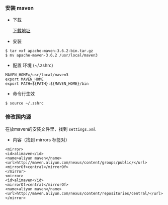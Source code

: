 *** 安装 maven
- 下载

  [[https://www-us.apache.org/dist/maven/maven-3/3.6.2/binaries/apache-maven-3.6.2-bin.tar.gz][下载地址]]

- 安装
#+BEGIN_SRC 
$ tar vxf apache-maven-3.6.2-bin.tar.gz
$ mv apache-maven-3.6.2 /usr/local/maven3
#+END_SRC

- 配置 环境 (~/.zshrc)
#+BEGIN_SRC 
MAVEN_HOME=/usr/local/maven3
export MAVEN_HOME
export PATH=${PATH}:${MAVEN_HOME}/bin
#+END_SRC

- 命令行生效
#+BEGIN_SRC 
$ source ~/.zshrc
#+END_SRC


*** 修改国内源
在放maven的安装文件里，找到 =settings.xml=

- 内容（找到 mirrors 标签对）
#+BEGIN_SRC 
<mirror>
<id>alimaven</id>
<name>aliyun maven</name>
<url>http://maven.aliyun.com/nexus/content/groups/public/</url>
<mirrorOf>central</mirrorOf>
</mirror>
<mirror>
<id>alimaven</id>
<mirrorOf>central</mirrorOf>
<name>aliyun maven</name>
<url>http://maven.aliyun.com/nexus/content/repositories/central/</url>
</mirror>
#+END_SRC
